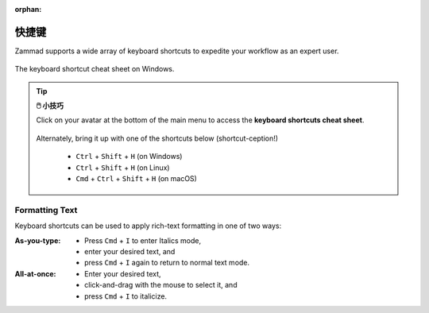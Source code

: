 :orphan:

快捷键
======

Zammad supports a wide array of keyboard shortcuts to expedite your workflow as
an expert user.

.. figure:: /images/advanced/keyboard-shortcuts.png
   :alt: Keyboard shortcut cheat sheet
   :align: center
   :scale: 85%

   The keyboard shortcut cheat sheet on Windows.

.. tip:: **🖱️ 小技巧**

   Click on your avatar at the bottom of the main menu to access the
   **keyboard shortcuts cheat sheet**.
 
   .. figure:: /images/extras/profile-and-settings/profile-and-settings.png
      :alt: User submenu
      :align: center
      :scale: 85%
 
   Alternately, bring it up with one of the shortcuts below
   (shortcut-ception!)
 
      * ``Ctrl`` + ``Shift`` + ``H`` (on Windows)
      * ``Ctrl`` + ``Shift`` + ``H`` (on Linux)
      * ``Cmd`` + ``Ctrl`` + ``Shift`` + ``H`` (on macOS)

Formatting Text
---------------

Keyboard shortcuts can be used to apply rich-text formatting in one of two ways:

:As-you-type:

   * Press ``Cmd`` + ``I`` to enter Italics mode,
   * enter your desired text, and
   * press ``Cmd`` + ``I`` again to return to normal text mode.

:All-at-once:

   * Enter your desired text,
   * click-and-drag with the mouse to select it, and
   * press ``Cmd`` + ``I`` to italicize.
